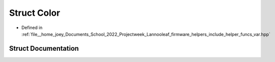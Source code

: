 .. _exhale_struct_structLannooleaf_1_1Color:

Struct Color
============

- Defined in :ref:`file__home_joey_Documents_School_2022_Projectweek_Lannooleaf_firmware_helpers_include_helper_funcs_var.hpp`


Struct Documentation
--------------------


.. doxygenstruct:: Lannooleaf::Color
   :project: Lannooleaf firmware
   :members:
   :protected-members:
   :undoc-members: